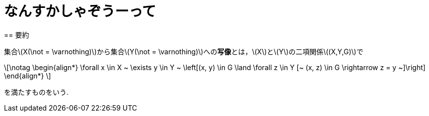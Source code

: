 = なんすかしゃぞうーって
:page-author: shiba
:page-layout: post
:page-categories:  [ ""]
:page-tags: ["featured", "論理学", "集合論", "基礎論 "]
:page-image: https://livedoor.blogimg.jp/shune4312/imgs/4/b/4b20bd29.png
:page-permalink: define-map
:sectnums:
:sectnumlevels: 2
:dummy: {counter2:section:0}
:page-draft: true
== 要約

集合\(X(\not = \varnothing)\)から集合\(Y(\not = \varnothing)\)への**写像**とは，\(X\)と\(Y\)の二項関係\((X,Y,G)\)で

\[\notag
    \begin{align*}
        \forall x \in X ~ \exists y \in Y ~ \left[(x, y) \in G \land \forall z \in Y [~ (x, z) \in G \rightarrow z = y ~]\right]
    \end{align*}
\]

を満たすものをいう.